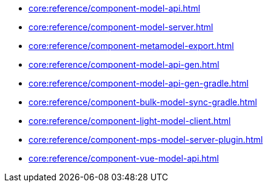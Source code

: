 * xref:core:reference/component-model-api.adoc[]
* xref:core:reference/component-model-server.adoc[]
* xref:core:reference/component-metamodel-export.adoc[]
* xref:core:reference/component-model-api-gen.adoc[]
* xref:core:reference/component-model-api-gen-gradle.adoc[]
* xref:core:reference/component-bulk-model-sync-gradle.adoc[]
* xref:core:reference/component-light-model-client.adoc[]
* xref:core:reference/component-mps-model-server-plugin.adoc[]
* xref:core:reference/component-vue-model-api.adoc[]
